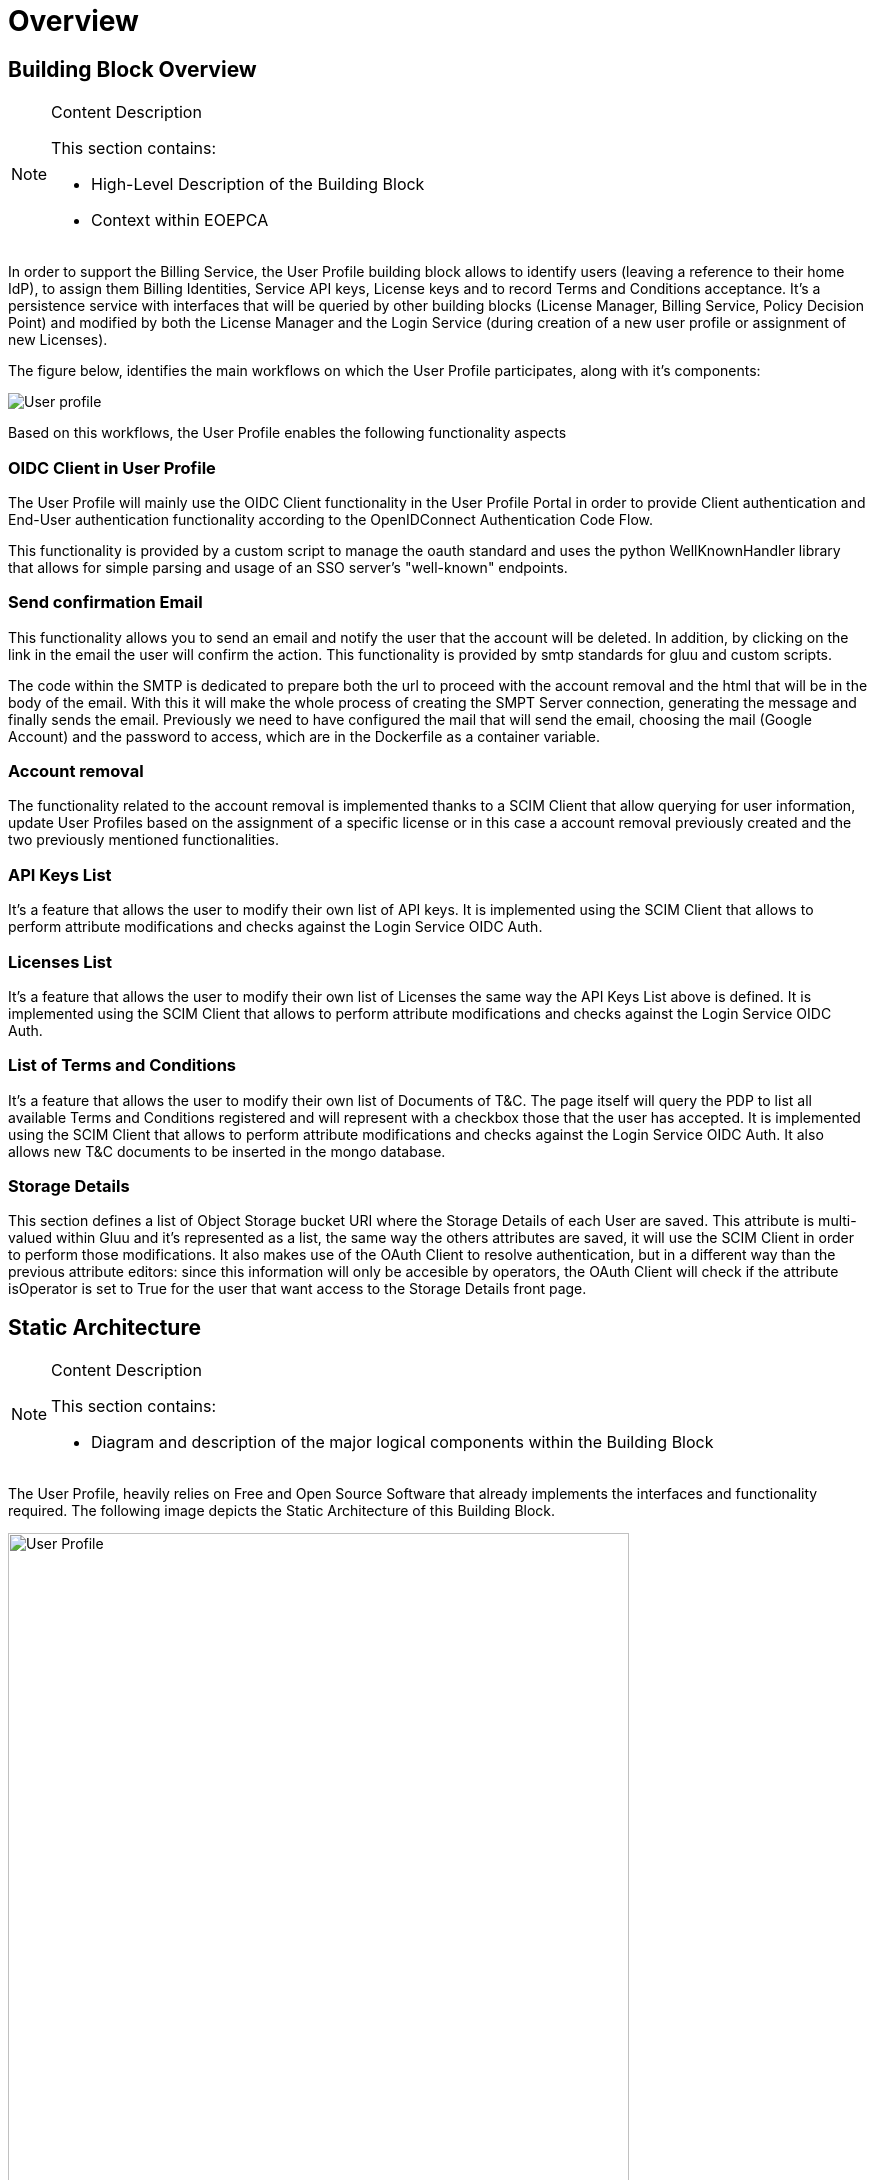 [[mainOverview]]
= Overview

== Building Block Overview

[NOTE]
.Content Description
================================
This section contains:

* High-Level Description of the Building Block
* Context within EOEPCA
================================

In order to support the Billing Service, the User Profile building block allows to identify users (leaving a reference to their home IdP), to assign them Billing Identities, Service API keys, License keys and to record Terms and Conditions acceptance. It's a persistence service with interfaces that will be queried by other building blocks (License Manager, Billing Service, Policy Decision Point) and modified by both the License Manager and the Login Service (during creation of a new user profile or assignment of new Licenses).

The figure below, identifies the main workflows on which the User Profile participates, along with it's components:

image::../images/User-profile.png[top=5%, align=center, pdfwidth=6.5in]

Based on this workflows, the User Profile enables the following functionality aspects

=== OIDC Client in User Profile

The User Profile will mainly use the OIDC Client functionality in the User Profile Portal in order to provide Client authentication and End-User authentication functionality according to the OpenIDConnect Authentication Code Flow.

This functionality is provided by a custom script to manage the oauth standard and uses the python WellKnownHandler library that allows for simple parsing and usage of an SSO server's "well-known" endpoints.

=== Send confirmation Email

This functionality allows you to send an email and notify the user that the account will be deleted. In addition, by clicking on the link in the email the user will confirm the action. This functionality is provided by smtp standards for gluu and custom scripts.

The code within the SMTP is dedicated to prepare both the url to proceed with the account removal and the html that will be in the body of the email.
With this it will make the whole process of creating the SMPT Server connection, generating the message and finally sends the email. Previously we need to have configured the mail that will send the email, choosing the mail (Google Account) and the password to access, which are in the Dockerfile as a container variable.

=== Account removal

The functionality related to the account removal is implemented thanks to a SCIM Client that allow querying for user information, update User Profiles based on the assignment of a specific license or in this case a account removal previously created and the two previously mentioned functionalities.

=== API Keys List

It's a feature that allows the user to modify their own list of API keys. It is implemented using the SCIM Client that allows to perform attribute modifications and checks against the Login Service OIDC Auth.

=== Licenses List

It's a feature that allows the user to modify their own list of Licenses the same way the API Keys List above is defined. It is implemented using the SCIM Client that allows to perform attribute modifications and checks against the Login Service OIDC Auth.

=== List of Terms and Conditions

It's a feature that allows the user to modify their own list of Documents of T&C. The page itself will query the PDP to list all available Terms and Conditions registered and will represent with a checkbox those that the user has accepted. It is implemented using the SCIM Client that allows to perform attribute modifications and checks against the Login Service OIDC Auth. It also allows new T&C documents to be inserted in the mongo database.

=== Storage Details

This section defines a list of Object Storage bucket URI where the Storage Details of each User are saved. This attribute is multi-valued within Gluu and it's represented as a list, the same way the others attributes are saved, it will use the SCIM Client in order to perform those modifications. It also makes use of the OAuth Client to resolve authentication, but in a different way than the previous attribute editors: since this information will only be accesible by operators, the OAuth Client will check if the attribute isOperator is set to True for the user that want access to the Storage Details front page.

== Static Architecture

[NOTE]
.Content Description
================================
This section contains:

* Diagram and description of the major logical components within the Building Block

================================

The User Profile, heavily relies on Free and Open Source Software that already implements the interfaces and functionality required. The following image depicts the Static Architecture of this Building Block.

[#img_userProfileDiagram,reftext='{figure-caption} {counter:figure-num}']
image::../images/User_Profile.png[width=85%,pdfwidth=85%,align="center"]

* The Authentication and Authorization Service enables both OIDC and UMA flows for the whole Platform
* The User Profile Portal with SCIM Implementation, allowing direct interaction with the End-User Back-End, in this case, the account removal
* A connection to an SMTP Email server for sending confirmation emails, using at the moment a Google Account.

The Section for the Building Block Design <<Design>> contains detailed descriptions and references to the Open Source components used in this Building Block.

== Use Cases

[NOTE]
.Content Description
================================
This section contains:

* Diagrams and definition of the use cases covered by this Building Block

================================

=== USP-UC-001: Use Case: Account Removal

The user is capable deleting their own account

[#img_userProfileUseCaseRemoval,reftext='{figure-caption} {counter:figure-num}']
image::../images/Use_Case_Removal.png[width=85%,pdfwidth=85%,align="center"]

** Principal actor: User
** Preconditions:
*** The user must be signed in to perform the action
** Postconditions:
*** The user's account will be removed
** Main successful scenario:
*** The user logs in to the platform
*** The user selects the option to remove account
*** The user will receive a confirmation email
*** When the user clicks on the url in the email will confirm the action of account removal

image::../images/ProfileManagement.png[top=5%, align=center, pdfwidth=6.5in]
This diagram covers the following use cases:

=== USP-UC-002: Profile Management

The user is capable of modifying their own profile attributes

** Principal actor: User
** Preconditions:
*** The user must be signed in to perform the action
** Postconditions:
*** The user's attributes are modified
** Main successful scenario:
*** The user logs in to the platform
*** The user selects the option for profile management
*** The user can edit attribute fields
*** The changes are saved within the Login Service

=== USP-UC-003: Licenses Management

The user is capable of managing their own licenses

** Principal actor: User
** Preconditions:
*** The user must be signed in to perform the action
** Postconditions:
*** The user's licenses are available
** Main successful scenario:
*** The user logs in to the platform
*** The user selects the option for licenses
*** The user can view, add and delete licenses
*** The changes are saved within the Login Service

=== USP-UC-004: API Keys Management

The user is capable of managing their own API keys

** Principal actor: User
** Preconditions:
*** The user must be signed in to perform the action
** Postconditions:
*** The user's API keys are available
** Main successful scenario:
*** The user logs in to the platform
*** The user selects the option for API keys
*** The user can view, add and delete API keys
*** The changes are saved within the Login Service

=== USP-UC-005: Terms & Conditions Management

The user is capable of managing their own T&C

** Principal actor: User
** Preconditions:
*** The user must be signed in to perform the action
** Postconditions:
*** The user's T&C are available
** Main successful scenario:
*** The user logs in to the platform
*** The user selects the option for Terms & Conditions
*** The user can view, add and delete T&C values
*** The changes are saved within the Login Service

== External Interfaces

[NOTE]
.Content Description
================================
This section contains:

* Listing of technical external interfaces (with other Building Blocks)

================================

=== um-login-service Interface

* Identity Management Interface: The User Profile uses a System for Cross Domain Identity (SCIM) Interface through a .well-known URI that describes all standard endpoints provided by um-login-service building block.
* Authentication (AuthN) Interface: The User Profile uses an OpenID Connect interface through a .well-known URI that describes all standard endpoints provided by um-login-service building block.

=== Web Interface

A web service is made available for users to perform actions related to the building block, such as account removal.

=== SMTP Interface

The User Profile building block uses SMTP client in order to implement all the functionality related to sending confirmation emails.

* How to configure the account for sending emails

** If you want to select the email you want to use to send these emails you must update the Dockerfile, changing the values of the variables EMAIL_ADRESS for the account you want to use and EMAIL_PASSWORD for the account password. Note that the value for EMAIL_PASSWORD should be an app password to make it easy and avoid problems (https://support.google.com/accounts/answer/185833?hl=en)

== Required Resources

[NOTE]
.Content Description
================================
This section contains:

* List of HW and SW required resources for the correct functioning of the building Block
* References to open repositories (when applicable)

================================

=== Software

The following Open-Source Software is required to support the deployment and integration of the Login Service:

* Authentication and Authorization Service
** oxAuth - Gluu Inc. (https://github.com/GluuFederation/oxAuth)
* SSO server's "well-known" endpoints
** Python library: WellKnownHandler (https://pypi.org/project/WellKnownHandler/)
* Email Service
** SMTP Client python library: smtplib (https://docs.python.org/3/library/smtplib.html)
** Email settings library: email (https://docs.python.org/3/library/email.html#module-email)
* Deployment, Configuration and Integration Tooling
** Kubernetes secret and config Tooling (https://github.com/kubernetes/kubernetes)
